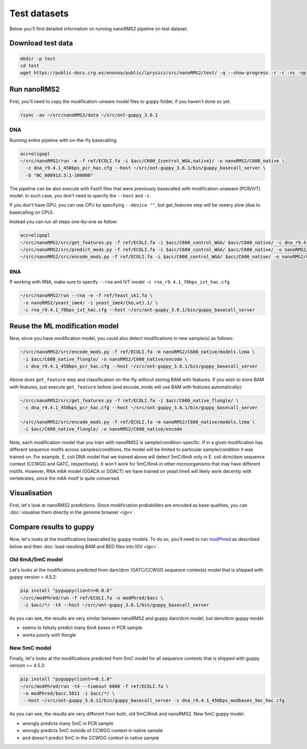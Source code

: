 Test datasets
=============

Below you'll find detailed information on running nanoRMS2 pipeline on test dataset.

Download test data
------------------
.. code-block:: bash

    mkdir -p test
    cd test
    wget https://public-docs.crg.es/enovoa/public/lpryszcz/src/nanoRMS2/test/ -q --show-progress -r -c -nc -np -nH --cut-dirs=6 --reject="index.html*"


Run nanoRMS2
------------
First, you'll need to copy the modification-unware model files to guppy folder,
if you haven't done so yet.

.. code-block:: bash
		
    rsync -av ~/src/nanoRMS2/data ~/src/ont-guppy_3.6.1


DNA
^^^
Running entire pipeline with on-the-fly basecalling:

.. code-block:: bash

    acc=oligopl
    ~/src/nanoRMS2/run -e -f ref/ECOLI.fa -i $acc/C600_{control_WGA,native}/ -o nanoRMS2/C600_native \
      -c dna_r9.4.1_450bps_pcr_hac.cfg --host ~/src/ont-guppy_3.6.1/bin/guppy_basecall_server \
      -b "NC_000913.3:1-100000"


The pipeline can be also execute with Fast5 files
that were previously basecalled with modification-unaware (PCR/IVT) model. 
In such case, you don't need to specify the ``--host`` and ``-c``.

If you don't have GPU, you can use CPU by specifying ``--device ""``,
but get_features step will be veeery slow (due to basecalling on CPU). 

Instead you can run all steps one-by-one as follow:

.. code-block:: bash

    acc=oligopl
    ~/src/nanoRMS2/src/get_features.py -f ref/ECOLI.fa -i $acc/C600_control_WGA/ $acc/C600_native/ -c dna_r9.4.1_450bps_pcr_hac.cfg --host ~/src/ont-guppy_3.6.1/bin/guppy_basecall_server
    ~/src/nanoRMS2/src/predict_mods.py -f ref/ECOLI.fa -i $acc/C600_control_WGA/ $acc/C600_native/ -o nanoRMS2/C600_native -b "NC_000913.3:1-100000"
    ~/src/nanoRMS2/src/encode_mods.py -f ref/ECOLI.fa -i $acc/C600_control_WGA/ $acc/C600_native/ -o nanoRMS2/C600_native/encode -m nanoRMS2/C600_native/models.lzma


RNA
^^^
If working with RNA, make sure to specify ``--rna``
and IVT model ``-c rna_r9.4.1_70bps_ivt_hac.cfg``.

.. code-block:: bash

    ~/src/nanoRMS2/run --rna -e -f ref/Yeast_sk1.fa \
     -o nanoRMS2/yeast_ime4/ -i yeast_ime4/{ko,wt}.1/ \
     -c rna_r9.4.1_70bps_ivt_hac.cfg --host ~/src/ont-guppy_3.6.1/bin/guppy_basecall_server

    
Reuse the ML modification model
-------------------------------
Now, since you have modification model, you could also detect modifications in new sample(s) as follows:

.. code-block:: bash

    ~/src/nanoRMS2/src/encode_mods.py -f ref/ECOLI.fa -m nanoRMS2/C600_native/models.lzma \
     -i $acc/C600_native_flongle/ -o nanoRMS2/C600_native/encode \
     -c dna_r9.4.1_450bps_pcr_hac.cfg --host ~/src/ont-guppy_3.6.1/bin/guppy_basecall_server


Above does ``get_feature`` step and classification on-the-fly
without storing BAM with features.
If you wish to store BAM with features, just execute ``get_feature`` before
(and encode_mods will use BAM with features automatically):

.. code-block:: bash

    ~/src/nanoRMS2/src/get_features.py -f ref/ECOLI.fa -i $acc/C600_native_flongle/ \
     -c dna_r9.4.1_450bps_pcr_hac.cfg --host ~/src/ont-guppy_3.6.1/bin/guppy_basecall_server
     
    ~/src/nanoRMS2/src/encode_mods.py -f ref/ECOLI.fa -m nanoRMS2/C600_native/models.lzma \
     -i $acc/C600_native_flongle/ -o nanoRMS2/C600_native/encode 


Note, each modification-model that you train with nanoRMS2 is sample/condition-specific.
If in a given modification has different sequence motifs across samples/conditions,
the model will be limited to particular sample/condition it was trained on.
For example, E. coli DNA model that we trained above will detect 5mC/6mA
only in E. coli dcm/dam sequence context (CCWGG and GATC, respectively).
It won't work for 5mC/6mA in other microorganisms that may have different motifs. 
However, RNA m6A model (GGACA or GGACT) we have trained on yeast Ime4
will likely work decently with vertebrates, since the m6A motif is quite conserved.


Visualisation
-------------
First, let's look at nanoRMS2 predictions. 
Since modificiation probabilites are encoded as base qualities,
you can :doc:`visualise them directly in the genome browser <igv>`.

.. image:: NC_000913.3:22,653-22,809.png
   :align: center


Compare results to guppy
------------------------
Now, let's looks at the modifications basecalled by guppy models.
To do so, you'll need to run
`modPhred <https://github.com/novoalab/modPhred>`_ as described below
and then :doc:`load resulting BAM and BED files into IGV <igv>`. 


Old 6mA/5mC model
^^^^^^^^^^^^^^^^^
Let's looks at the modifications predicted from
dam/dcm (GATC/CCWGG sequence contexts) model
that is shipped with guppy version < 4.5.2:

.. code-block:: bash

    pip install "pyguppyclient==0.0.6"
    ~/src/modPhred/run -f ref/ECOLI.fa -o modPhred/$acc \
     -i $acc/*/ -t4 --host ~/src/ont-guppy_3.6.1/bin/guppy_basecall_server

.. image:: NC_000913.3:22,653-22,809.modPhred_damdcm.png
   :align: center

As you can see, the results are very similar between nanoRMS2 and guppy dam/dcm model,
but dam/dcm guppy model:

- seems to falsely predict many 6mA bases in PCR sample
- works poorly with flongle


New 5mC model
^^^^^^^^^^^^^
Finally, let's looks at the modifications predicted from
5mC model for all sequence contexts
that is shipped with guppy version >= 4.5.2:

.. code-block:: bash

    pip install "pyguppyclient==0.1.0"
    ~/src/modPhred/run -t4 --timeout 6000 -f ref/ECOLI.fa \
     -o modPhred/$acc.5011 -i $acc/*/ \
     --host ~/src/ont-guppy_5.0.11/bin/guppy_basecall_server -c dna_r9.4.1_450bps_modbases_5mc_hac.cfg

    
.. image:: NC_000913.3:22,653-22,809.modPhred_5mC.png
   :align: center

As you can see, the results are very different from both, old 5mC/6mA and nanoRMS2.
New 5mC guppy model:

- wrongly predicts many 5mC in PCR sample
- wrongly predicts 5mC outside of CCWGG context in native sample
- and doesn't predict 5mC in the CCWGG context in native sample

